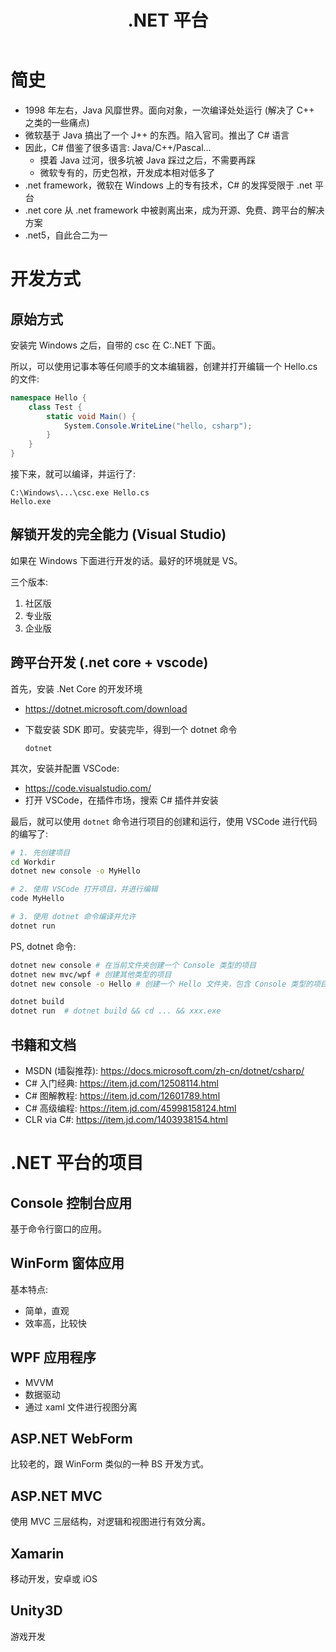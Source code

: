 #+TITLE: .NET 平台



* 简史

- 1998 年左右，Java 风靡世界。面向对象，一次编译处处运行 (解决了 C++ 之类的一些痛点)
- 微软基于 Java 搞出了一个 J++ 的东西。陷入官司。推出了 C# 语言
- 因此，C# 借鉴了很多语言: Java/C++/Pascal...
  + 摸着 Java 过河，很多坑被 Java 踩过之后，不需要再踩
  + 微软专有的，历史包袱，开发成本相对低多了
- .net framework，微软在 Windows 上的专有技术，C# 的发挥受限于 .net 平台
- .net core 从 .net framework 中被剥离出来，成为开源、免费、跨平台的解决方案
- .net5，自此合二为一

* 开发方式
** 原始方式

安装完 Windows 之后，自带的 csc 在 C:\Windows\Microsoft.NET\版本号 下面。

所以，可以使用记事本等任何顺手的文本编辑器，创建并打开编辑一个 Hello.cs 的文件:
#+begin_src csharp
  namespace Hello {
      class Test {
          static void Main() {
              System.Console.WriteLine("hello, csharp");
          }
      }
  }
#+end_src

接下来，就可以编译，并运行了:
: C:\Windows\...\csc.exe Hello.cs
: Hello.exe

** 解锁开发的完全能力 (Visual Studio)

如果在 Windows 下面进行开发的话。最好的环境就是 VS。

三个版本:
1. 社区版
2. 专业版
3. 企业版

** 跨平台开发 (.net core + vscode)

首先，安装 .Net Core 的开发环境
- https://dotnet.microsoft.com/download
- 下载安装 SDK 即可。安装完毕，得到一个 dotnet 命令
  : dotnet

其次，安装并配置 VSCode:
- https://code.visualstudio.com/
- 打开 VSCode，在插件市场，搜索 C# 插件并安装

最后，就可以使用 ~dotnet~ 命令进行项目的创建和运行，使用 VSCode 进行代码的编写了:
#+begin_src sh
  # 1. 先创建项目
  cd Workdir
  dotnet new console -o MyHello

  # 2. 使用 VSCode 打开项目，并进行编辑
  code MyHello

  # 3. 使用 dotnet 命令编译并允许
  dotnet run
#+end_src

PS, dotnet 命令:
#+begin_src sh
  dotnet new console # 在当前文件夹创建一个 Console 类型的项目
  dotnet new mvc/wpf # 创建其他类型的项目
  dotnet new console -o Hello # 创建一个 Hello 文件夹，包含 Console 类型的项目

  dotnet build
  dotnet run  # dotnet build && cd ... && xxx.exe
#+end_src  

** 书籍和文档

- MSDN (墙裂推荐): https://docs.microsoft.com/zh-cn/dotnet/csharp/
- C# 入门经典: https://item.jd.com/12508114.html
- C# 图解教程: https://item.jd.com/12601789.html
- C# 高级编程: https://item.jd.com/45998158124.html
- CLR via C#: https://item.jd.com/1403938154.html

* .NET 平台的项目
** Console 控制台应用

基于命令行窗口的应用。

** WinForm 窗体应用

基本特点:
- 简单，直观
- 效率高，比较快

** WPF 应用程序

- MVVM
- 数据驱动
- 通过 xaml 文件进行视图分离

** ASP.NET WebForm

比较老的，跟 WinForm 类似的一种 BS 开发方式。

** ASP.NET MVC

使用 MVC 三层结构，对逻辑和视图进行有效分离。

** Xamarin

移动开发，安卓或 iOS

** Unity3D

游戏开发

